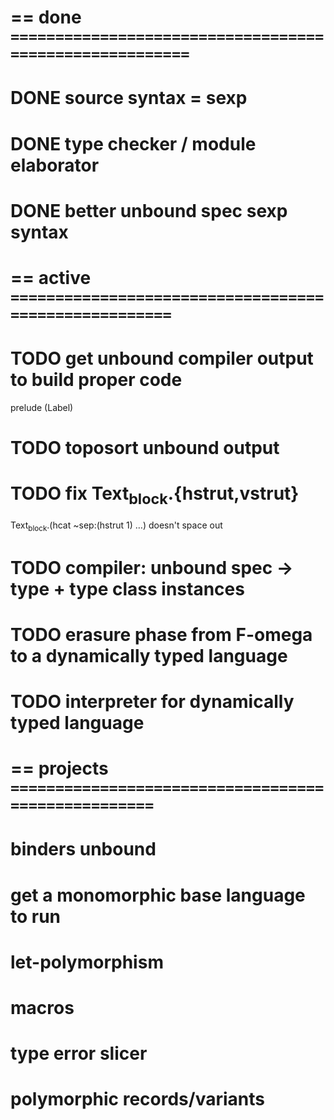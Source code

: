 #+STARTUP: hidestars
* == done =========================================================
* DONE source syntax = sexp
* DONE type checker / module elaborator
* DONE better unbound spec sexp syntax
* == active =======================================================
* TODO get unbound compiler output to build proper code
  prelude (Label)
* TODO toposort unbound output
* TODO fix Text_block.{hstrut,vstrut}
  Text_block.(hcat ~sep:(hstrut 1) ...) doesn't space out
* TODO compiler: unbound spec -> type + type class instances
* TODO erasure phase from F-omega to a dynamically typed language
* TODO interpreter for dynamically typed language
* == projects =====================================================
* binders unbound
* get a monomorphic base language to run
* let-polymorphism
* macros
* type error slicer
* polymorphic records/variants
